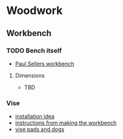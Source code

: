 * Woodwork
** Workbench
*** TODO Bench itself
SCHEDULED: <2016-08-21 Sun>
- [[https://paulsellers.com/2012/06/making-your-workbench/][Paul Sellers workbench]]
**** Dimensions
- TBD
*** Vise
- [[https://paulsellers.com/2016/06/on-vises-part-i/][installation idea]]
- [[https://paulsellers.com/2012/06/making-the-workbench-15/][instructions from making the workbench]]
- [[https://paulsellers.com/2012/06/making-the-workbench-16/][vise pads and dogs]]
